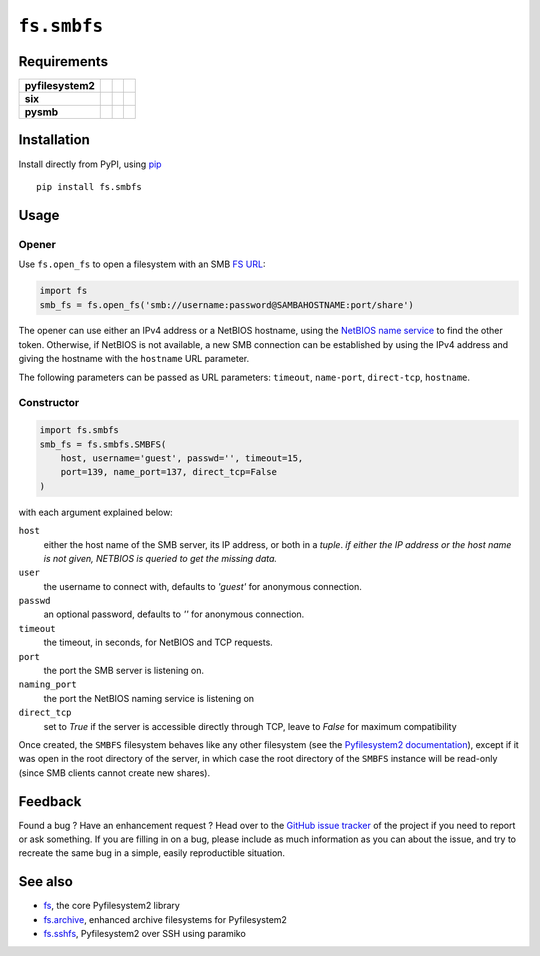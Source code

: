 ``fs.smbfs`` |star me|
======================

.. |star me| image:: https://img.shields.io/github/stars/althonos/fs.smbfs.svg?style=social&maxAge=3600&label=Star
   :target: https://github.com/althonos/fs.smbfs/stargazers

|Source| |PyPI| |Travis| |Codecov| |Codacy| |Format| |License|

.. |Codacy| image:: https://img.shields.io/codacy/grade/82d40d17b4734692a9e70c5af5cc2a5b/master.svg?style=flat-square&maxAge=300
   :target: https://www.codacy.com/app/althonos/fs.smbfs/dashboard

.. |Travis| image:: https://img.shields.io/travis/althonos/fs.smbfs/master.svg?style=flat-square&maxAge=300
   :target: https://travis-ci.org/althonos/fs.smbfs/branches

.. |Codecov| image:: https://img.shields.io/codecov/c/github/althonos/fs.smbfs/master.svg?style=flat-square&maxAge=300
   :target: https://codecov.io/gh/althonos/fs.smbfs

.. |PyPI| image:: https://img.shields.io/pypi/v/fs.smbfs.svg?style=flat-square&maxAge=300
   :target: https://pypi.python.org/pypi/fs.smbfs

.. |Format| image:: https://img.shields.io/pypi/format/fs.smbfs.svg?style=flat-square&maxAge=300
   :target: https://pypi.python.org/pypi/fs.smbfs

.. |Versions| image:: https://img.shields.io/pypi/pyversions/fs.smbfs.svg?style=flat-square&maxAge=300
   :target: https://travis-ci.org/althonos/fs.smbfs

.. |License| image:: https://img.shields.io/pypi/l/fs.smbfs.svg?style=flat-square&maxAge=300
   :target: https://choosealicense.com/licenses/mit/

.. |Source| image:: https://img.shields.io/badge/source-GitHub-303030.svg?maxAge=300&style=flat-square
   :target: https://github.com/althonos/fs.smbfs


Requirements
------------

+-------------------+-----------------+-------------------+--------------------+
| **pyfilesystem2** | |PyPI fs|       | |Source fs|       | |License fs|       |
+-------------------+-----------------+-------------------+--------------------+
| **six**           | |PyPI six|      | |Source six|      | |License six|      |
+-------------------+-----------------+-------------------+--------------------+
| **pysmb**         | |PyPI pysmb|    | |Source pysmb|    | |License pysmb|    |
+-------------------+-----------------+-------------------+--------------------+


.. |License six| image:: https://img.shields.io/pypi/l/six.svg?maxAge=300&style=flat-square
   :target: https://choosealicense.com/licenses/mit/

.. |Source six| image:: https://img.shields.io/badge/source-GitHub-303030.svg?maxAge=300&style=flat-square
   :target: https://github.com/benjaminp/six

.. |PyPI six| image:: https://img.shields.io/pypi/v/six.svg?maxAge=300&style=flat-square
   :target: https://pypi.python.org/pypi/six

.. |License fs| image:: https://img.shields.io/pypi/l/fs.svg?maxAge=300&style=flat-square
   :target: https://choosealicense.com/licenses/mit/

.. |Source fs| image:: https://img.shields.io/badge/source-GitHub-303030.svg?maxAge=300&style=flat-square
   :target: https://github.com/PyFilesystem/pyfilesystem2

.. |PyPI fs| image:: https://img.shields.io/pypi/v/fs.svg?maxAge=300&style=flat-square
   :target: https://pypi.python.org/pypi/fs

.. |License pysmb| image:: https://img.shields.io/pypi/l/pysmb.svg?maxAge=300&style=flat-square
   :target: https://choosealicense.com/licenses/zlib/

.. |Source pysmb| image:: https://img.shields.io/badge/source-GitHub-303030.svg?maxAge=300&style=flat-square
   :target: https://github.com/miketeo/pysmb

.. |PyPI pysmb| image:: https://img.shields.io/pypi/v/pysmb.svg?maxAge=300&style=flat-square
   :target: https://pypi.python.org/pypi/pysmb


Installation
------------

Install directly from PyPI, using `pip <https://pip.pypa.io/>`_ ::

    pip install fs.smbfs


Usage
-----

Opener
''''''

Use ``fs.open_fs`` to open a filesystem with an SMB
`FS URL <https://pyfilesystem2.readthedocs.io/en/latest/openers.html>`_:

.. code:: python

   import fs
   smb_fs = fs.open_fs('smb://username:password@SAMBAHOSTNAME:port/share')

The opener can use either an IPv4 address or a NetBIOS hostname, using the
`NetBIOS name service <https://en.wikipedia.org/wiki/NetBIOS#Name_service>`_
to find the other token. Otherwise, if NetBIOS is not available, a new SMB
connection can be established by using the IPv4 address and giving the 
hostname with the ``hostname`` URL parameter.

The following parameters can be passed as URL parameters: ``timeout``,
``name-port``, ``direct-tcp``, ``hostname``.


Constructor
'''''''''''

.. code:: python

    import fs.smbfs
    smb_fs = fs.smbfs.SMBFS(
        host, username='guest', passwd='', timeout=15,
        port=139, name_port=137, direct_tcp=False
    )

with each argument explained below:

``host``
  either the host name of the SMB server, its IP address, or both in a `tuple`.
  *if either the IP address or the host name is not given, NETBIOS is queried
  to get the missing data.*
``user``
  the username to connect with, defaults to `'guest'` for anonymous connection.
``passwd``
  an optional password, defaults to `''` for anonymous connection.
``timeout``
  the timeout, in seconds, for NetBIOS and TCP requests.
``port``
  the port the SMB server is listening on.
``naming_port``
  the port the NetBIOS naming service is listening on
``direct_tcp``
  set to `True` if the server is accessible directly through TCP, leave to
  `False` for maximum compatibility


Once created, the ``SMBFS`` filesystem behaves like any other filesystem
(see the `Pyfilesystem2 documentation <https://pyfilesystem2.readthedocs.io>`_),
except if it was open in the root directory of the server, in which case the
root directory of the ``SMBFS`` instance will be read-only (since SMB clients
cannot create new shares).


Feedback
--------

Found a bug ? Have an enhancement request ? Head over to the
`GitHub issue tracker <https://github.com/althonos/fs.smbfs/issues>`_ of the
project if you need to report or ask something. If you are filling in on a bug,
please include as much information as you can about the issue, and try to
recreate the same bug in a simple, easily reproductible situation.


See also
--------

* `fs <https://github.com/Pyfilesystem/pyfilesystem2>`_, the core Pyfilesystem2 library
* `fs.archive <https://github.com/althonos/fs.archive>`_, enhanced archive filesystems
  for Pyfilesystem2
* `fs.sshfs <https://github.com/althonos/fs.sshfs>`_, Pyfilesystem2 over SSH
  using paramiko
